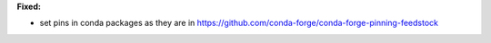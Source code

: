 **Fixed:**

* set pins in conda packages as they are in https://github.com/conda-forge/conda-forge-pinning-feedstock
